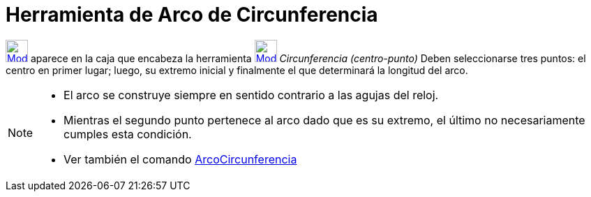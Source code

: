 = Herramienta de Arco de Circunferencia
:page-en: tools/Circular_Arc_Tool
ifdef::env-github[:imagesdir: /es/modules/ROOT/assets/images]

xref:/Circunferencias_y_Arcos.adoc[image:32px-Mode_circlearc3.svg.png[Mode circlearc3.svg,width=32,height=32]] aparece
en la caja que encabeza la herramienta
xref:/tools/Circunferencia_(centro_punto).adoc[image:32px-Mode_circle2.svg.png[Mode circle2.svg,width=32,height=32]]
_Circunferencia (centro-punto)_ Deben seleccionarse tres puntos: el centro en primer lugar; luego, su extremo inicial y
finalmente el que determinará la longitud del arco.

[NOTE]
====

* El arco se construye siempre en sentido contrario a las agujas del reloj.
* Mientras el segundo punto pertenece al arco dado que es su extremo, el último no necesariamente cumples esta
condición.
* Ver también el comando xref:/commands/ArcoCircunferencia.adoc[ArcoCircunferencia]
====
